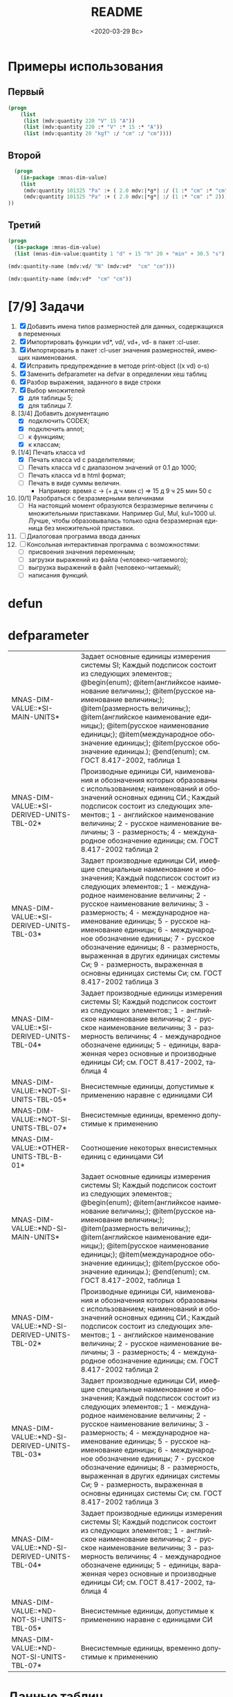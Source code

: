#+OPTIONS: ':nil *:t -:t ::t <:t H:3 \n:nil ^:t arch:headline
#+OPTIONS: author:t broken-links:nil c:nil creator:nil
#+OPTIONS: d:(not "LOGBOOK") date:t e:t email:nil f:t inline:t num:t
#+OPTIONS: p:nil pri:nil prop:nil stat:t tags:t tasks:t tex:t
#+OPTIONS: timestamp:t title:t toc:t todo:t |:t
#+TITLE: README
#+DATE: <2020-03-29 Вс>
#+AUTHOR:
#+EMAIL: namatv@mnasoft-00
#+LANGUAGE: ru
#+SELECT_TAGS: export
#+EXCLUDE_TAGS: noexport
#+CREATOR: Emacs 26.3 (Org mode 9.1.9)

* Примеры использования
** Первый
#+BEGIN_SRC lisp
(progn
    (list
     (list (mdv:quantity 220 "V" 15 "A"))
     (list (mdv:quantity 220 :* "V" :* 15 :* "A"))
     (list (mdv:quantity 20 "kgf" :/ "cm" :/ "cm"))))
#+END_SRC

** Второй
#+BEGIN_SRC lisp
  (progn
    (in-package :mnas-dim-value)
    (list
     (mdv:quantity 101325 "Pa" :+ ( 2.0 mdv:|*g*| :/ (1 :* "cm" :* "cm")))
     (mdv:quantity 101325 "Pa" :+ ( 2.0 mdv:|*g*| :/ (1 :* "cm" :^ 2))) 
))
#+END_SRC

** Третий
#+BEGIN_SRC lisp
(progn
  (in-package :mnas-dim-value)
  (list (mnas-dim-value:quantity 1 "d" + 15 "h" 20 + "min" + 30.5 "s")))
#+END_SRC

#+name: foo
#+BEGIN_SRC lisp
(mdv:quantity-name (mdv:vd/ "N" (mdv:vd*  "cm" "cm")))
#+END_SRC

#+name: foo1
#+BEGIN_SRC lisp
(mdv:quantity-name (mdv:vd*  "cm" "cm"))
#+END_SRC

* [7/9] Задачи
1) [X] Добавить имена типов размерностей для данных, содержащихся в переменных
2) [X] Импортировать функции vd*, vd/, vd+, vd- в пакет :cl-user.
3) [X] Импортировать в пакет :cl-user значения размерностей, имеющих наименования.
4) [X] Исправить предупреждение в методе print-object ((x vd) o-s)
5) [X] Заменить defparameter на defvar в определении хеш таблиц
6) [X] Разбор выражения, заданного в виде строки
7) [X] Выбор множителей
   - [X] для таблицы 5;
   - [X] для таблицы 7.
8) [3/4] Добавить документацию
   - [X] подключить CODEX; 
   - [X] подключить annot; 
   - [ ] к функциям;
   - [X] к классам;
9) [1/4] Печать класса vd
   - [X] Печать класса vd с разделителями;
   - [ ] Печать класса vd с диапазоном значений от 0.1 до 1000;
   - [ ] Печать класса vd в html формат;
   - [ ] Печать в виде суммы величин.
     - Например: время c -> (+ д ч мин с) => 15 д 9 ч 25 мин 50 с
10) [0/1] Разобраться с безразмерными величинами
    - [ ] На настоящий момент образуются безразмерные величины с множительными приставками. Например Gul, Mul, kul=1000 ul. Лучше, чтобы образовывалась только одна безразмерная единица без множительной приставки.
11) [ ] Диалоговая программа ввода данных
12) [ ] Консольная интерактивная программа с возможностями:
    - [ ] присвоения значения переменным;
    - [ ] загрузки выражений из файла (человеко-читаемого);
    - [ ] выгрузка выражений в файл (человеко-читаемый);
    - [ ] написания функций.
* defun
* defparameter

#+RESULTS:
| MNAS-DIM-VALUE::*SI-MAIN-UNITS*              | Задает основные единицы измерения системы SI; Каждый подсписок состоит из следующих элементов:; @begin(enum); @item(английксое наименование величины;); @item(русское наименование величины;); @item(размерность величины;); @item(английское наименование единицы;); @item(русское наименование единицы;); @item(международное обозначение единицы;); @item(русское обозначение единицы.); @end(enum); см. ГОСТ 8.417-2002, таблица 1                                                                                             |
| MNAS-DIM-VALUE::*SI-DERIVED-UNITS-TBL-02*    | Производные единицы СИ, наименования и обозначения которых образованы с использованием;  наименований и обозначений основных единиц СИ.; Каждый подсписок состоит из следующих элементов:; 1 - английское наименование величины; 2 - русское наименование величины; 3 - размерность; 4 - международное обозначение единицы; см. ГОСТ 8.417-2002 таблица 2                                                                                                                                                                          |
| MNAS-DIM-VALUE::*SI-DERIVED-UNITS-TBL-03*    | Задает производные единицы СИ, имефщие специальные наименование и обозначения; Каждый подсписок состоит из следующих элементов:; 1 - международное наименование величины; 2 - русское наименование величины; 3 - размерность; 4 - международное наименование единицы; 5 - русское наименование единицы; 6 - международное обозначение единицы; 7 - русское обозначение единицы; 8 - размерность, выраженная в других единицах системы Си; 9 - размерность, выраженная в основны единицах системы Си; см. ГОСТ 8.417-2002 таблица 3 |
| MNAS-DIM-VALUE::*SI-DERIVED-UNITS-TBL-04*    | Задает производные единицы измерения системы SI; Каждый подсписок состоит из следующих элементов:; 1 - английское наименование величины; 2 - русское наименование величины; 3 - размерность величины; 4 - международное обозначене единицы; 5 - единицы, вараженная через основные и производные единицы СИ; см. ГОСТ 8.417-2002, таблица 4                                                                                                                                                                                        |
| MNAS-DIM-VALUE::*NOT-SI-UNITS-TBL-05*        | Внесистемные единицы, допустимые к применению наравне с единицами СИ                                                                                                                                                                                                                                                                                                                                                                                                                                                               |
| MNAS-DIM-VALUE::*NOT-SI-UNITS-TBL-07*        | Внесистемные единицы, временно допустимые к применению                                                                                                                                                                                                                                                                                                                                                                                                                                                                             |
| MNAS-DIM-VALUE::*OTHER-UNITS-TBL-B-01*       | Соотношение некоторых внесистемных единиц с единицами СИ                                                                                                                                                                                                                                                                                                                                                                                                                                                                           |
| MNAS-DIM-VALUE::*ND-SI-MAIN-UNITS*           | Задает основные единицы измерения системы SI; Каждый подсписок состоит из следующих элементов:; @begin(enum); @item(английксое наименование величины;); @item(русское наименование величины;); @item(размерность величины;); @item(английское наименование единицы;); @item(русское наименование единицы;); @item(международное обозначение единицы;); @item(русское обозначение единицы.); @end(enum); см. ГОСТ 8.417-2002, таблица 1                                                                                             |
| MNAS-DIM-VALUE::*ND-SI-DERIVED-UNITS-TBL-02* | Производные единицы СИ, наименования и обозначения которых образованы с использованием;  наименований и обозначений основных единиц СИ.; Каждый подсписок состоит из следующих элементов:; 1 - английское наименование величины; 2 - русское наименование величины; 3 - размерность; 4 - международное обозначение единицы; см. ГОСТ 8.417-2002 таблица 2                                                                                                                                                                          |
| MNAS-DIM-VALUE::*ND-SI-DERIVED-UNITS-TBL-03* | Задает производные единицы СИ, имефщие специальные наименование и обозначения; Каждый подсписок состоит из следующих элементов:; 1 - международное наименование величины; 2 - русское наименование величины; 3 - размерность; 4 - международное наименование единицы; 5 - русское наименование единицы; 6 - международное обозначение единицы; 7 - русское обозначение единицы; 8 - размерность, выраженная в других единицах системы Си; 9 - размерность, выраженная в основны единицах системы Си; см. ГОСТ 8.417-2002 таблица 3 |
| MNAS-DIM-VALUE::*ND-SI-DERIVED-UNITS-TBL-04* | Задает производные единицы измерения системы SI; Каждый подсписок состоит из следующих элементов:; 1 - английское наименование величины; 2 - русское наименование величины; 3 - размерность величины; 4 - международное обозначене единицы; 5 - единицы, вараженная через основные и производные единицы СИ; см. ГОСТ 8.417-2002, таблица 4                                                                                                                                                                                        |
| MNAS-DIM-VALUE::*ND-NOT-SI-UNITS-TBL-05*     | Внесистемные единицы, допустимые к применению наравне с единицами СИ                                                                                                                                                                                                                                                                                                                                                                                                                                                               |
| MNAS-DIM-VALUE::*ND-NOT-SI-UNITS-TBL-07*     | Внесистемные единицы, временно допустимые к применению                                                                                                                                                                                                                                                                                                                                                                                                                                                                             |
* Данные таблиц
#+CAPTION: mnas-dim-value::*si-main-units*
#+RESULTS:
| dimensionless       | безразмерный                  | U | ul       | бр        | ul  | бр   |      1 | [ul]  |
| length              | длина                         | L | meter    | метр      | m   | м    |      1 | [m]   |
| mass                | масса                         | M | kilogram | килограмм | g   | г    | 1/1000 | [kg]  |
| time                | время                         | T | second   | секунда   | s   | с    |      1 | [s]   |
| electric current    | сила тока электрического      | I | ampere   | ампер     | A   | А    |      1 | [A]   |
| temperature         | температура термодинамическая | Θ | kelvin   | кельвин   | K   | К    |      1 | [K]   |
| amount of substance | количество вещества           | N | mole     | моль      | mol | моль |      1 | [mol] |
| luminous intensity  | сила света                    | J | candela  | кандела   | cd  | кд   |      1 | [cd]  |

#+CAPTION: mnas-dim-value::*si-derived-units-tbl-02*
#+RESULTS:
| area                    | площадь                          | NIL |   | квадратный метр              | m^2     | м^2      | 1 | [m^2]     |
| volume                  | объём                            | NIL |   | кубический метр              | m^3     | м^3      | 1 | [m^3]     |
| velocity                | скорость                         | NIL |   | метр в секунду               | m/s     | м/с      | 1 | [m/s]     |
| acceleration            | ускорение                        | NIL |   | метр на секунду в квадрате   | m/s^2   | м/с^2    | 1 | [m/s^2]   |
| wave number             | волновое число                   | NIL |   | метр в минус первой степени  | 1/m     | 1/м      | 1 | [1/m]     |
| (density mass density)  | плотность                        | NIL |   | килограмм на кубический метр | kg/m^3  | кг/м^3   | 1 | [kg/m^3]  |
| specific volume         | удельный объём                   | NIL |   | кубический метр на килограмм | m^3/kg  | м^3/кг   | 1 | [m^3/kg]  |
| current density         | плотность электрического тока    | NIL |   | ампер на квадратный метр     | A/m^2   | А/м^2    | 1 | [A/m^2]   |
| magnetic field strength | напряжённость магнитного поля    | NIL |   | ампер на метр                | A/m     | А/м      | 1 | [A/m]     |
| molar concentration     | молярная концентрация компонента | NIL |   | моль на кубический метр      | mol/m^3 | моль/м^3 | 1 | [mol/m^3] |
| luminance               | яркость                          | NIL |   | кандела на квадратный метр   | cd/m^2  | кд/м^2   | 1 | [cd/m^2]  |

#+CAPTION: mnas-dim-value::*si-derived-units-tbl-03*
#+RESULTS:
| plane angle                                                                                                          | плоский угол                                                                          | L/L     | radian         | радиан         | rad | рад | m^1*m^-1            | 1 | [rad] |
| solid angle                                                                                                          | телесный угол                                                                         | L^2/L^2 | steradian      | стерадиан      | sr  | ср  | m^2*m^-2=1          | 1 | [sr]  |
| frequency                                                                                                            | частота                                                                               | NIL     | hertz          | герц           | Hz  | Гц  | s^-1                | 1 | [Hz]  |
| force                                                                                                                | сила                                                                                  | NIL     | newton         | ньютон         | N   | Н   | m*kg*s^-2           | 1 | [N]   |
| pressure                                                                                                             | давление                                                                              | NIL     | pascal         | паскаль        | Pa  | Па  | m^-1*kg*s^-2        | 1 | [Pa]  |
| (energy work quantity of heat)                                                                                       | (энергия работа количество теплоты)                                                   | NIL     | joule          | джоуль         | J   | Дж  | kg*m^2/s^2          | 1 | [J]   |
| (power radiant flux)                                                                                                 | (мощность поток излучения)                                                            | NIL     | watt           | ватт           | W   | Вт  | kg*m^2/s^3          | 1 | [W]   |
| (electric charge quantity of electricity)                                                                            | (электрический заряд количество электричества)                                        | NIL     | coulomb        | кулон          | C   | Кл  | s*A                 | 1 | [C]   |
| (electric potential difference electromotive force)                                                                  | (электрическое напряжение электродвижущая сила)                                       | NIL     | volt           | вольт          | V   | В   | m^2*kg*s^-3*A^-1    | 1 | [V]   |
| capacitance                                                                                                          | электрическая ёмкость                                                                 | NIL     | farad          | фарад          | F   | Ф   | m^-2*kg^-1*s^4*A^2  | 1 | [F]   |
| electric resistance                                                                                                  | электрическое сопротивление                                                           | NIL     | ohm            | ом             | Ω   | Ом  | m^2*kg*s^-3*A^-2    | 1 | [Ω]   |
| electric conductance                                                                                                 | электрическая проводимость                                                            | NIL     | siemens        | сименс         | S   | См  | m^-2*kg^-1*s^3*A^2  | 1 | [S]   |
| magnetic flux                                                                                                        | магнитный поток                                                                       | NIL     | weber          | вебер          | Wb  | Вб  | m^2*kg*s^-2*A^-1    | 1 | [Wb]  |
| magnetic flux density                                                                                                | магнитная индукция                                                                    | NIL     | tesla          | тесла          | T   | Тл  | kg*s^-2*A^-1        | 1 | [T]   |
| inductance                                                                                                           | индуктивность                                                                         | NIL     | henry          | генри          | H   | Гн  | m^2*kg*s^-2*A^-2    | 1 | [H]   |
| Celsius temperature                                                                                                  | температура по Цельсию                                                                | NIL     | degree Celsius | градус Цельсия | °C  | °С  | K                   | 1 | [K]   |
| luminous flux                                                                                                        | световой поток                                                                        | NIL     | lumen          | люмен          | lm  | лм  | m^2*m^-2*cd=cd      | 1 | [lm]  |
| illuminance                                                                                                          | освещенность                                                                          | NIL     | lux            | люкс           | lx  | лк  | m^2*m^-4*cd=m^-2*cd | 1 | [lx]  |
| activity (referred to a radionuclide)                                                                                | активность (радионуклида)                                                             | NIL     | becquerel      | беккерель      | Bq  | Бк  | s^-1                | 1 | [Hz]  |
| (absorbed dose specific energy (imparted) kerma)                                                                     | (поглощенная доза излучения показатель поглощенной дозы керма)                        | NIL     | gray           | грей           | Gy  | Гр  | m^2*s^-2            | 1 | [Gy]  |
| (dose equivalent ambient dose equivalent directional dose equivalent personal dose equivalent organ equivalent dose) | (эквивалентная доза ионизирующего излучения эффективная доза ионизирующего излучения) | NIL     | sievert        | зиверт         | Sv  | Зв  | m^2*s^-2            | 1 | [Gy]  |
| catalytic activity                                                                                                   | активность катализатора                                                               | NIL     | katal          | катал          | kat | кат | s^-1*mol            | 1 | [kat] |

#+CAPTION: mnas-dim-value::*si-derived-units-tbl-04*
#+RESULTS:
| moment of force                           | момент силы                                      | NIL |   | ньютон-метр                     | N*m        | Н*м         | m^2*kg*s^-2             | 1 | [J]           |
| surface tension                           | поверхностное натяжение                          | NIL |   | ньютон-метр                     | N/m        | Н*м         | kg*s^-2                 | 1 | [N/m]         |
| dynamic viscosity                         | динамическая вязкость                            | NIL |   | паскаль-секунда                 | Pa*s       | Па*с        | m^-1*kg*s^-1            | 1 | [Pa*s]        |
| electric charge density                   | пространственная плотность электрического заряда | NIL |   | кулон на кубический метр        | C/m^3      | Кл/м^3      | m^-3*s*A                | 1 | [C/m^3]       |
| electric flux density                     | электрическое смещение                           | NIL |   | кулон на квадратный метр        | C/m^2      | Кл/м^2      | m^-2*s*A                | 1 | [C/m^2]       |
| electric field strength                   | напряженность электрического поля                | NIL |   | воль на метр                    | V/m        | В/м         | m*kg*s^-3*A^-1          | 1 | [V/m]         |
| permittivity                              | диэлектрическая проницаемость                    | NIL |   | фарад на метр                   | F/m        | Ф/м         | m^-3*kg-1*s^4*A^2       | 1 | [F/m]         |
| permeability                              | магнитная проницаемость                          | NIL |   | генри на метр                   | H/m        | Гн/м        | m*kg*s^-2*A^-2          | 1 | [H/m]         |
| specific energy                           | удельная энергия                                 | NIL |   | джоуль на килограмм             | J/kg       | Дж/кг       | m^2*s^-2                | 1 | [Gy]          |
| (heat capacity entropy)                   | (теплоемкость системы энтропия системы)          | NIL |   | джоуль на кельвин               | J/K        | Дж/К        | kg*m^2/(s^2*K)          | 1 | [J/K]         |
| (specific heat capacity specific entropy) | (удельная теплоёмкость удельная энтропия)        | NIL |   | джоуль на килограмм-кельвин     | J/(kg*K)   | Дж/(кг*К)   | m^2/(s^2*K)             | 1 | [J/ (kg*K)]   |
| (heat flux density irradiance)            | поверхностная плотность потока энергии           | NIL |   | ватт на квадратный метр         | W/m^2      | Вт/м^2      | kg*s^-3                 | 1 | [W/m^2]       |
| thermal conductivity                      | теплопроводность                                 | NIL |   | ватт на метр-кельвин            | W/(m*K)    | Вт/(м*К)    | m*kg*s^-3*K^-1          | 1 | [W/ (m*K)]    |
| molar energy                              | молярная внутренняя энергия                      | NIL |   | джоуль на моль                  | J/mol      | Дж/моль     | m^2*kg*s^-2*mol^-1      | 1 | [J/mol]       |
| (molar entropy molar heat capacity)       | (молярная энтропия молярная теплоёмкость)        | NIL |   | джоуль на моль-кельвин          | J/(mol*K)  | Дж/(моль*К) | m^2*kg*s^-2*K^-1*mol^-1 | 1 | [J/ (mol*K)]  |
| exposure (x and γ rays)                   | экспозиционная доза фотонного излучения          | NIL |   | кулон на килограмм              | C/kg       | Кл/кг       | kg^-1*s*A               | 1 | [C/kg]        |
| absorbed dose rate                        | мощность поглощённой дозы                        | NIL |   | грей в секунду                  | Gy/s       | Гр/с        | m^2*s^-3                | 1 | [Gy/s]        |
| angular velocity                          | угловая скорость                                 | NIL |   | радиан в секунду                | rad/s      | рад/с       | s^-1                    | 1 | [rad/s]       |
| angular acceleration                      | угловое ускорение                                | NIL |   | радиан на секунду в квадрате    | rad/s^2    | рад/с^2     | s^-2                    | 1 | [rad/s^2]     |
| radiant intensity                         | сила излучения                                   | NIL |   | ватт на стерадиан               | W/sr       | Вт/ср       | m^4*m^-2*kg*s^-3        | 1 | [W/sr]        |
| radiance                                  | энергетическая яркость                           | NIL |   | ватт на стерадан-кадратный метр | W/(sr*m^2) | Вт/(ср*м^2) | m^2*m^-2*kg*s^-3        | 1 | [W/ (sr*m^2)] |

#+CAPTION: mnas-dim-value::*not-si-units-tbl-05*
#+RESULTS:
| mass            | масса               | NIL | ton               | тонна                   | t    | т      |                   1000 | [kg]  | ((0 24))        |
| mass            | масса               | NIL |                   | атомная единица массы   | u    | а.е.м. |         1.66054021d-27 | [kg]  | ((-24 24))      |
| time            | время               | NIL | minute            | минута                  | min  | мин    |                     60 | [s]   | NIL             |
| time            | время               | NIL | hour              | час                     | h    | ч      |                   3600 | [s]   | NIL             |
| time            | время               | NIL | day               | сутки                   | d    | сут    |                  86400 | [s]   | NIL             |
| plane angle     | плоский угол        | NIL | degree            | градус                  | °    | °      | 0.017453292519943295d0 | [rad] | NIL             |
| plane angle     | плоский угол        | NIL | minute            | минута                  | '    | '      |   2.908882086657216d-4 | [rad] | NIL             |
| plane angle     | плоский угол        | NIL | second            | секунда                 | "    | "      |    4.84813681109536d-6 | [rad] | NIL             |
| plane angle     | плоский угол        | NIL | gon               | град                    | gon  | град   | 0.015707963267948967d0 | [rad] | NIL             |
| volume          | объём               | NIL | liter             | литр                    | l    | л      |                 1/1000 | [m^3] | ((-3 -3) (0 3)) |
| length          | длина               | NIL | astronomical unit | астрономическая единица | ua   | а.е.   |      1.495978706916d11 | [m]   | NIL             |
| length          | длина               | NIL | light year        | световой год            | ly   | св.год |     9.4607304725808d15 | [m]   | NIL             |
| length          | длина               | NIL | parsec            | парсек                  | pc   | пк     |           3.0856776d16 | [m]   | NIL             |
| optical force   | оптическая сила     | NIL |                   | диоптрия                | дптр | дптр   |                      1 | [1/m] | NIL             |
| area            | площадь             | NIL | hectare           | гектар                  | ha   | га     |                  10000 | [m^2] | NIL             |
| area            | площадь             | NIL | are               | aр                      | a    | а      |                    100 | [m^2] | NIL             |
| energy          | энергия             | NIL | electron-volt     | электрон-вольт          | eV   | эВ     |         1.60217733d-19 | [J]   | NIL             |
| energy          | энергия             | NIL | kilowatt-hour     | киловатт-час            | kW*h | кВт*ч  |                3600000 | [J]   | NIL             |
| full power      | полная мощность     | NIL | volt-ampere       | вольт-ампер             | V*A  | В*А    |                      1 | [W]   | NIL             |
| reactive power  | рекативная мощность | NIL | var               | вар                     | var  | вар    |                      1 | [W]   | NIL             |
| electric charge | электрический заряд | NIL | ampere hour       | ампер-час               | A*h  | А*ч    |                   3600 | [C]   | NIL             |

#+CAPTION: mnas-dim-value::*not-si-units-tbl-07*
#+RESULTS:
| length           | длина              | NIL | nautical mile | морская миля     | nmi   | миля   |                  1852 | [m]     | NIL |
| mass             | масса              | NIL |               | карат            | кар   | кар    |                1/5000 | [kg]    | NIL |
| linear density   | линейная плотность | NIL |               | текс             | tex   | текс   |             1/1000000 | [kg/m]  | NIL |
| velocity         | скорость           | NIL | knot          | узел             | kn    | уз     |               463/900 | [m*s]   | NIL |
| acceleration     | ускорение          | NIL |               | гал              | Gal   | Гал    |                 1/100 | [m/s^2] | NIL |
| rotational speed | частота вращения   | NIL |               | оборот в секунду | r/s   | об/с   |   6.283185307179586d0 | [rad/s] | NIL |
| rotational speed | частота вращения   | NIL |               | оборот в минуту  | r/min | об/мин | 0.10471975511965977d0 | [rad/s] | NIL |
| pressure         | давление           | NIL |               | бар              | bar   | бар    |                100000 | [Pa]    | NIL |

#+CAPTION: mnas-dim-value::*other-units-tbl-b-01*
#+RESULTS:
| length                         | длина                                           | NIL | angstrom      | ангстрем                               | Å        | Å          |               1.0d-10 | [m]     | NIL        |
| area                           | площадь                                         | NIL | barn          | барн                                   | b        | б          |               1.0d-28 | [m^2]   | NIL        |
| mass                           | масса                                           | NIL |               | центнер                                | q        | ц          |                   100 | [kg]    | NIL        |
| solid angle                    | телесный угол                                   | NIL | square degree | квадратный градус                      | □˚       | □˚         | 3.0461741978670857d-4 | [sr]    | NIL        |
| force                          | сила                                            | NIL |               | дина                                   | dyn      | дин        |              1/100000 | [N]     | NIL        |
| force                          | сила                                            | NIL |               | килограмм-сила                         | kgf      | кгс        |              9.8065d0 | [N]     | NIL        |
| force                          | сила                                            | NIL |               | килопонд                               | kp       | kp         |              9.8065d0 | [N]     | NIL        |
| force                          | сила                                            | NIL |               | грамм-сила                             | gf       | гс         |           0.0098065d0 | [N]     | ((-24 3))  |
| force                          | сила                                            | NIL |               | понд                                   | p        | p          |              9.8065d0 | [N]     | ((-24 24)) |
| force                          | сила                                            | NIL |               | тонна-сила                             | tf       | тс         |              9806.5d0 | [N]     | ((0 24))   |
| pressure                       | давление                                        | NIL |               | килограмм-сила на квадратный сантиметр | kgf/cm^2 | кгс/см^2   |             98065.0d0 | [Pa]    | NIL        |
| pressure                       | давление                                        | NIL |               | килопонд на квадратный сантиметр       | kp/cm^2  | kp/cm^2    |             98065.0d0 | [Pa]    | NIL        |
| pressure                       | давление                                        | NIL |               | метр водяного столба                   | m_H2O    | м вод. ст. |               9806.65 | [Pa]    | ((-3 24))  |
| pressure                       | давление                                        | NIL |               | метр ртутного столба                   | m_Hg     | м_pт._ст.  |            133322.0d0 | [Pa]    | ((-3 24))  |
| pressure                       | давление                                        | NIL |               | торр                                   | Torr     | Торр       |             133.322d0 | [Pa]    | ((-24 24)) |
| stress                         | напряжение                                      | NIL |               | килограмм-сила на квадратный миллиметр | kgf/mm^2 | кгс/мм^2   |           9806500.0d0 | [Pa]    | NIL        |
| stress                         | напряжение                                      | NIL |               | килопонд на квадратный миллиметр       | kp/mm^2  | -          |           9806500.0d0 | [Pa]    | NIL        |
| (energy work quantity of heat) | (работа энергия)                                | NIL |               | эрг                                    | erg      | эрг        |            1/10000000 | [J]     | ((-24 24)) |
| power                          | мощность                                        | NIL | horsepower    | лошадиная сила                         | hp       | л.с.       |            735.4875d0 | [W]     | NIL        |
| kinematic viscosity            | динамическая вязкость                           | NIL |               | пуаз                                   | P        | П          |                  1/10 | [Pa*s]  | ((-24 24)) |
| kinematic viscosity            | кинематическая вязкость                         | NIL |               | стокс                                  | St       | Ст         |               1/10000 | [m^2/s] | ((24 24))  |
| quantity of heat               | (количество теплоты термодинамический потециал) | NIL |               | калория                                | cal      | кал        |                4.1868 | [J]     | ((-24 24)) |
| quantity of heat               | (количество теплоты термодинамический потециал) | NIL |               | калория термохимическая                | cal_{th} | кал_{тх}   |                 4.184 | [J]     | ((-24 24)) |
| heat of chemical reaction      | (теплота химической рекции)                     | NIL |               | калория  15-градусная                  | cal_{15} | кал_{15}   |                4.1855 | [J]     | ((-24 24)) |
| length                         | длина                                           | NIL |               | микрон                                 | μ        | мк         |             1/1000000 | [m]     | NIL        |
| angle of rotation              | угол поворота                                   | NIL |               | оборот                                 | r        | об         |   6.283185307179586d0 | [rad]   | NIL        |
| area                           | площадь                                         | NIL |               | ар                                     | a        | а          |                   100 | [m^2]   | ((0 2))    |

#+RESULTS:
| Q-N-EN | dimensionless       | Q-N-RU | безразмерный                  | U-N-EN | ul       | U-N-RU | бр        | U-S-EN | ul  | U-S-RU | бр   | D-SYMB | U | VALUE |      1 | [ul]  | COEFF | ((-24 24)) |
| Q-N-EN | length              | Q-N-RU | длина                         | U-N-EN | meter    | U-N-RU | метр      | U-S-EN | m   | U-S-RU | м    | D-SYMB | L | VALUE |      1 | [m]   | COEFF | ((-24 24)) |
| Q-N-EN | mass                | Q-N-RU | масса                         | U-N-EN | kilogram | U-N-RU | килограмм | U-S-EN | g   | U-S-RU | г    | D-SYMB | M | VALUE | 1/1000 | [kg]  | COEFF | ((-24 24)) |
| Q-N-EN | time                | Q-N-RU | время                         | U-N-EN | second   | U-N-RU | секунда   | U-S-EN | s   | U-S-RU | с    | D-SYMB | T | VALUE |      1 | [s]   | COEFF | ((-24 24)) |
| Q-N-EN | electric current    | Q-N-RU | сила тока электрического      | U-N-EN | ampere   | U-N-RU | ампер     | U-S-EN | A   | U-S-RU | А    | D-SYMB | I | VALUE |      1 | [A]   | COEFF | ((-24 24)) |
| Q-N-EN | temperature         | Q-N-RU | температура термодинамическая | U-N-EN | kelvin   | U-N-RU | кельвин   | U-S-EN | K   | U-S-RU | К    | D-SYMB | Θ | VALUE |      1 | [K]   | COEFF | ((-24 24)) |
| Q-N-EN | amount of substance | Q-N-RU | количество вещества           | U-N-EN | mole     | U-N-RU | моль      | U-S-EN | mol | U-S-RU | моль | D-SYMB | N | VALUE |      1 | [mol] | COEFF | ((-24 24)) |
| Q-N-EN | luminous intensity  | Q-N-RU | сила света                    | U-N-EN | candela  | U-N-RU | кандела   | U-S-EN | cd  | U-S-RU | кд   | D-SYMB | J | VALUE |      1 | [cd]  | COEFF | ((-24 24)) |


#+RESULTS:
| Q-N-EN | area                    | Q-N-RU | площадь                          | U-N-EN |   | U-N-RU | квадратный метр              | U-S-EN | m^2     | U-S-RU | м^2      | D-SYMB | NIL | VALUE | 1 | [m^2]     | COEFF | ((-24 24)) |
| Q-N-EN | volume                  | Q-N-RU | объём                            | U-N-EN |   | U-N-RU | кубический метр              | U-S-EN | m^3     | U-S-RU | м^3      | D-SYMB | NIL | VALUE | 1 | [m^3]     | COEFF | ((-24 24)) |
| Q-N-EN | velocity                | Q-N-RU | скорость                         | U-N-EN |   | U-N-RU | метр в секунду               | U-S-EN | m/s     | U-S-RU | м/с      | D-SYMB | NIL | VALUE | 1 | [m/s]     | COEFF | ((-24 24)) |
| Q-N-EN | acceleration            | Q-N-RU | ускорение                        | U-N-EN |   | U-N-RU | метр на секунду в квадрате   | U-S-EN | m/s^2   | U-S-RU | м/с^2    | D-SYMB | NIL | VALUE | 1 | [m/s^2]   | COEFF | ((-24 24)) |
| Q-N-EN | wave number             | Q-N-RU | волновое число                   | U-N-EN |   | U-N-RU | метр в минус первой степени  | U-S-EN | 1/m     | U-S-RU | 1/м      | D-SYMB | NIL | VALUE | 1 | [1/m]     | COEFF | ((-24 24)) |
| Q-N-EN | (density mass density)  | Q-N-RU | плотность                        | U-N-EN |   | U-N-RU | килограмм на кубический метр | U-S-EN | kg/m^3  | U-S-RU | кг/м^3   | D-SYMB | NIL | VALUE | 1 | [kg/m^3]  | COEFF | ((-24 24)) |
| Q-N-EN | specific volume         | Q-N-RU | удельный объём                   | U-N-EN |   | U-N-RU | кубический метр на килограмм | U-S-EN | m^3/kg  | U-S-RU | м^3/кг   | D-SYMB | NIL | VALUE | 1 | [m^3/kg]  | COEFF | ((-24 24)) |
| Q-N-EN | current density         | Q-N-RU | плотность электрического тока    | U-N-EN |   | U-N-RU | ампер на квадратный метр     | U-S-EN | A/m^2   | U-S-RU | А/м^2    | D-SYMB | NIL | VALUE | 1 | [A/m^2]   | COEFF | ((-24 24)) |
| Q-N-EN | magnetic field strength | Q-N-RU | напряжённость магнитного поля    | U-N-EN |   | U-N-RU | ампер на метр                | U-S-EN | A/m     | U-S-RU | А/м      | D-SYMB | NIL | VALUE | 1 | [A/m]     | COEFF | ((-24 24)) |
| Q-N-EN | molar concentration     | Q-N-RU | молярная концентрация компонента | U-N-EN |   | U-N-RU | моль на кубический метр      | U-S-EN | mol/m^3 | U-S-RU | моль/м^3 | D-SYMB | NIL | VALUE | 1 | [mol/m^3] | COEFF | ((-24 24)) |
| Q-N-EN | luminance               | Q-N-RU | яркость                          | U-N-EN |   | U-N-RU | кандела на квадратный метр   | U-S-EN | cd/m^2  | U-S-RU | кд/м^2   | D-SYMB | NIL | VALUE | 1 | [cd/m^2]  | COEFF | ((-24 24)) |

#+RESULTS:
| Q-N-EN | plane angle                                                                                                          | Q-N-RU | плоский угол                                                                          | U-N-EN | radian         | U-N-RU | радиан         | U-S-EN | rad | U-S-RU | рад | D-SYMB | L/L     | VALUE | 1 | [rad] | COEFF | ((-24 24)) |
| Q-N-EN | solid angle                                                                                                          | Q-N-RU | телесный угол                                                                         | U-N-EN | steradian      | U-N-RU | стерадиан      | U-S-EN | sr  | U-S-RU | ср  | D-SYMB | L^2/L^2 | VALUE | 1 | [sr]  | COEFF | ((-24 24)) |
| Q-N-EN | frequency                                                                                                            | Q-N-RU | частота                                                                               | U-N-EN | hertz          | U-N-RU | герц           | U-S-EN | Hz  | U-S-RU | Гц  | D-SYMB | NIL     | VALUE | 1 | [Hz]  | COEFF | ((-24 24)) |
| Q-N-EN | force                                                                                                                | Q-N-RU | сила                                                                                  | U-N-EN | newton         | U-N-RU | ньютон         | U-S-EN | N   | U-S-RU | Н   | D-SYMB | NIL     | VALUE | 1 | [N]   | COEFF | ((-24 24)) |
| Q-N-EN | pressure                                                                                                             | Q-N-RU | давление                                                                              | U-N-EN | pascal         | U-N-RU | паскаль        | U-S-EN | Pa  | U-S-RU | Па  | D-SYMB | NIL     | VALUE | 1 | [Pa]  | COEFF | ((-24 24)) |
| Q-N-EN | (energy work quantity of heat)                                                                                       | Q-N-RU | (энергия работа количество теплоты)                                                   | U-N-EN | joule          | U-N-RU | джоуль         | U-S-EN | J   | U-S-RU | Дж  | D-SYMB | NIL     | VALUE | 1 | [J]   | COEFF | ((-24 24)) |
| Q-N-EN | (power radiant flux)                                                                                                 | Q-N-RU | (мощность поток излучения)                                                            | U-N-EN | watt           | U-N-RU | ватт           | U-S-EN | W   | U-S-RU | Вт  | D-SYMB | NIL     | VALUE | 1 | [W]   | COEFF | ((-24 24)) |
| Q-N-EN | (electric charge quantity of electricity)                                                                            | Q-N-RU | (электрический заряд количество электричества)                                        | U-N-EN | coulomb        | U-N-RU | кулон          | U-S-EN | C   | U-S-RU | Кл  | D-SYMB | NIL     | VALUE | 1 | [C]   | COEFF | ((-24 24)) |
| Q-N-EN | (electric potential difference electromotive force)                                                                  | Q-N-RU | (электрическое напряжение электродвижущая сила)                                       | U-N-EN | volt           | U-N-RU | вольт          | U-S-EN | V   | U-S-RU | В   | D-SYMB | NIL     | VALUE | 1 | [V]   | COEFF | ((-24 24)) |
| Q-N-EN | capacitance                                                                                                          | Q-N-RU | электрическая ёмкость                                                                 | U-N-EN | farad          | U-N-RU | фарад          | U-S-EN | F   | U-S-RU | Ф   | D-SYMB | NIL     | VALUE | 1 | [F]   | COEFF | ((-24 24)) |
| Q-N-EN | electric resistance                                                                                                  | Q-N-RU | электрическое сопротивление                                                           | U-N-EN | ohm            | U-N-RU | ом             | U-S-EN | Ω   | U-S-RU | Ом  | D-SYMB | NIL     | VALUE | 1 | [Ω]   | COEFF | ((-24 24)) |
| Q-N-EN | electric conductance                                                                                                 | Q-N-RU | электрическая проводимость                                                            | U-N-EN | siemens        | U-N-RU | сименс         | U-S-EN | S   | U-S-RU | См  | D-SYMB | NIL     | VALUE | 1 | [S]   | COEFF | ((-24 24)) |
| Q-N-EN | magnetic flux                                                                                                        | Q-N-RU | магнитный поток                                                                       | U-N-EN | weber          | U-N-RU | вебер          | U-S-EN | Wb  | U-S-RU | Вб  | D-SYMB | NIL     | VALUE | 1 | [Wb]  | COEFF | ((-24 24)) |
| Q-N-EN | magnetic flux density                                                                                                | Q-N-RU | магнитная индукция                                                                    | U-N-EN | tesla          | U-N-RU | тесла          | U-S-EN | T   | U-S-RU | Тл  | D-SYMB | NIL     | VALUE | 1 | [T]   | COEFF | ((-24 24)) |
| Q-N-EN | inductance                                                                                                           | Q-N-RU | индуктивность                                                                         | U-N-EN | henry          | U-N-RU | генри          | U-S-EN | H   | U-S-RU | Гн  | D-SYMB | NIL     | VALUE | 1 | [H]   | COEFF | ((-24 24)) |
| Q-N-EN | Celsius temperature                                                                                                  | Q-N-RU | температура по Цельсию                                                                | U-N-EN | degree Celsius | U-N-RU | градус Цельсия | U-S-EN | °C  | U-S-RU | °С  | D-SYMB | NIL     | VALUE | 1 | [K]   | COEFF | ((-24 24)) |
| Q-N-EN | luminous flux                                                                                                        | Q-N-RU | световой поток                                                                        | U-N-EN | lumen          | U-N-RU | люмен          | U-S-EN | lm  | U-S-RU | лм  | D-SYMB | NIL     | VALUE | 1 | [lm]  | COEFF | ((-24 24)) |
| Q-N-EN | illuminance                                                                                                          | Q-N-RU | освещенность                                                                          | U-N-EN | lux            | U-N-RU | люкс           | U-S-EN | lx  | U-S-RU | лк  | D-SYMB | NIL     | VALUE | 1 | [lx]  | COEFF | ((-24 24)) |
| Q-N-EN | activity (referred to a radionuclide)                                                                                | Q-N-RU | активность (радионуклида)                                                             | U-N-EN | becquerel      | U-N-RU | беккерель      | U-S-EN | Bq  | U-S-RU | Бк  | D-SYMB | NIL     | VALUE | 1 | [Hz]  | COEFF | ((-24 24)) |
| Q-N-EN | (absorbed dose specific energy (imparted) kerma)                                                                     | Q-N-RU | (поглощенная доза излучения показатель поглощенной дозы керма)                        | U-N-EN | gray           | U-N-RU | грей           | U-S-EN | Gy  | U-S-RU | Гр  | D-SYMB | NIL     | VALUE | 1 | [Gy]  | COEFF | ((-24 24)) |
| Q-N-EN | (dose equivalent ambient dose equivalent directional dose equivalent personal dose equivalent organ equivalent dose) | Q-N-RU | (эквивалентная доза ионизирующего излучения эффективная доза ионизирующего излучения) | U-N-EN | sievert        | U-N-RU | зиверт         | U-S-EN | Sv  | U-S-RU | Зв  | D-SYMB | NIL     | VALUE | 1 | [Gy]  | COEFF | ((-24 24)) |
| Q-N-EN | catalytic activity                                                                                                   | Q-N-RU | активность катализатора                                                               | U-N-EN | katal          | U-N-RU | катал          | U-S-EN | kat | U-S-RU | кат | D-SYMB | NIL     | VALUE | 1 | [kat] | COEFF | ((-24 24)) |

#+RESULTS:
| Q-N-EN | moment of force                           | Q-N-RU | момент силы                                      | U-N-EN |   | U-N-RU | ньютон-метр                     | U-S-EN | N*m        | U-S-RU | Н*м         | D-SYMB | NIL | VALUE | 1 | [J]           | COEFF | ((-24 24)) |
| Q-N-EN | surface tension                           | Q-N-RU | поверхностное натяжение                          | U-N-EN |   | U-N-RU | ньютон-метр                     | U-S-EN | N/m        | U-S-RU | Н*м         | D-SYMB | NIL | VALUE | 1 | [N/m]         | COEFF | ((-24 24)) |
| Q-N-EN | dynamic viscosity                         | Q-N-RU | динамическая вязкость                            | U-N-EN |   | U-N-RU | паскаль-секунда                 | U-S-EN | Pa*s       | U-S-RU | Па*с        | D-SYMB | NIL | VALUE | 1 | [Pa*s]        | COEFF | ((-24 24)) |
| Q-N-EN | electric charge density                   | Q-N-RU | пространственная плотность электрического заряда | U-N-EN |   | U-N-RU | кулон на кубический метр        | U-S-EN | C/m^3      | U-S-RU | Кл/м^3      | D-SYMB | NIL | VALUE | 1 | [C/m^3]       | COEFF | ((-24 24)) |
| Q-N-EN | electric flux density                     | Q-N-RU | электрическое смещение                           | U-N-EN |   | U-N-RU | кулон на квадратный метр        | U-S-EN | C/m^2      | U-S-RU | Кл/м^2      | D-SYMB | NIL | VALUE | 1 | [C/m^2]       | COEFF | ((-24 24)) |
| Q-N-EN | electric field strength                   | Q-N-RU | напряженность электрического поля                | U-N-EN |   | U-N-RU | воль на метр                    | U-S-EN | V/m        | U-S-RU | В/м         | D-SYMB | NIL | VALUE | 1 | [V/m]         | COEFF | ((-24 24)) |
| Q-N-EN | permittivity                              | Q-N-RU | диэлектрическая проницаемость                    | U-N-EN |   | U-N-RU | фарад на метр                   | U-S-EN | F/m        | U-S-RU | Ф/м         | D-SYMB | NIL | VALUE | 1 | [F/m]         | COEFF | ((-24 24)) |
| Q-N-EN | permeability                              | Q-N-RU | магнитная проницаемость                          | U-N-EN |   | U-N-RU | генри на метр                   | U-S-EN | H/m        | U-S-RU | Гн/м        | D-SYMB | NIL | VALUE | 1 | [H/m]         | COEFF | ((-24 24)) |
| Q-N-EN | specific energy                           | Q-N-RU | удельная энергия                                 | U-N-EN |   | U-N-RU | джоуль на килограмм             | U-S-EN | J/kg       | U-S-RU | Дж/кг       | D-SYMB | NIL | VALUE | 1 | [Gy]          | COEFF | ((-24 24)) |
| Q-N-EN | (heat capacity entropy)                   | Q-N-RU | (теплоемкость системы энтропия системы)          | U-N-EN |   | U-N-RU | джоуль на кельвин               | U-S-EN | J/K        | U-S-RU | Дж/К        | D-SYMB | NIL | VALUE | 1 | [J/K]         | COEFF | ((-24 24)) |
| Q-N-EN | (specific heat capacity specific entropy) | Q-N-RU | (удельная теплоёмкость удельная энтропия)        | U-N-EN |   | U-N-RU | джоуль на килограмм-кельвин     | U-S-EN | J/(kg*K)   | U-S-RU | Дж/(кг*К)   | D-SYMB | NIL | VALUE | 1 | [J/ (kg*K)]   | COEFF | ((-24 24)) |
| Q-N-EN | (heat flux density irradiance)            | Q-N-RU | поверхностная плотность потока энергии           | U-N-EN |   | U-N-RU | ватт на квадратный метр         | U-S-EN | W/m^2      | U-S-RU | Вт/м^2      | D-SYMB | NIL | VALUE | 1 | [W/m^2]       | COEFF | ((-24 24)) |
| Q-N-EN | thermal conductivity                      | Q-N-RU | теплопроводность                                 | U-N-EN |   | U-N-RU | ватт на метр-кельвин            | U-S-EN | W/(m*K)    | U-S-RU | Вт/(м*К)    | D-SYMB | NIL | VALUE | 1 | [W/ (m*K)]    | COEFF | ((-24 24)) |
| Q-N-EN | molar energy                              | Q-N-RU | молярная внутренняя энергия                      | U-N-EN |   | U-N-RU | джоуль на моль                  | U-S-EN | J/mol      | U-S-RU | Дж/моль     | D-SYMB | NIL | VALUE | 1 | [J/mol]       | COEFF | ((-24 24)) |
| Q-N-EN | (molar entropy molar heat capacity)       | Q-N-RU | (молярная энтропия молярная теплоёмкость)        | U-N-EN |   | U-N-RU | джоуль на моль-кельвин          | U-S-EN | J/(mol*K)  | U-S-RU | Дж/(моль*К) | D-SYMB | NIL | VALUE | 1 | [J/ (mol*K)]  | COEFF | ((-24 24)) |
| Q-N-EN | exposure (x and γ rays)                   | Q-N-RU | экспозиционная доза фотонного излучения          | U-N-EN |   | U-N-RU | кулон на килограмм              | U-S-EN | C/kg       | U-S-RU | Кл/кг       | D-SYMB | NIL | VALUE | 1 | [C/kg]        | COEFF | ((-24 24)) |
| Q-N-EN | absorbed dose rate                        | Q-N-RU | мощность поглощённой дозы                        | U-N-EN |   | U-N-RU | грей в секунду                  | U-S-EN | Gy/s       | U-S-RU | Гр/с        | D-SYMB | NIL | VALUE | 1 | [Gy/s]        | COEFF | ((-24 24)) |
| Q-N-EN | angular velocity                          | Q-N-RU | угловая скорость                                 | U-N-EN |   | U-N-RU | радиан в секунду                | U-S-EN | rad/s      | U-S-RU | рад/с       | D-SYMB | NIL | VALUE | 1 | [rad/s]       | COEFF | ((-24 24)) |
| Q-N-EN | angular acceleration                      | Q-N-RU | угловое ускорение                                | U-N-EN |   | U-N-RU | радиан на секунду в квадрате    | U-S-EN | rad/s^2    | U-S-RU | рад/с^2     | D-SYMB | NIL | VALUE | 1 | [rad/s^2]     | COEFF | ((-24 24)) |
| Q-N-EN | radiant intensity                         | Q-N-RU | сила излучения                                   | U-N-EN |   | U-N-RU | ватт на стерадиан               | U-S-EN | W/sr       | U-S-RU | Вт/ср       | D-SYMB | NIL | VALUE | 1 | [W/sr]        | COEFF | ((-24 24)) |
| Q-N-EN | radiance                                  | Q-N-RU | энергетическая яркость                           | U-N-EN |   | U-N-RU | ватт на стерадан-кадратный метр | U-S-EN | W/(sr*m^2) | U-S-RU | Вт/(ср*м^2) | D-SYMB | NIL | VALUE | 1 | [W/ (sr*m^2)] | COEFF | ((-24 24)) |

#+RESULTS:
| Q-N-EN | mass            | Q-N-RU | масса               | U-N-EN | ton               | U-N-RU | тонна                   | U-S-EN | t    | U-S-RU | т      | D-SYMB | NIL | VALUE |                   1000 | [kg]  | COEFF | ((0 24))        |
| Q-N-EN | mass            | Q-N-RU | масса               | U-N-EN |                   | U-N-RU | атомная единица массы   | U-S-EN | u    | U-S-RU | а.е.м. | D-SYMB | NIL | VALUE |         1.66054021d-27 | [kg]  | COEFF | ((-24 24))      |
| Q-N-EN | time            | Q-N-RU | время               | U-N-EN | minute            | U-N-RU | минута                  | U-S-EN | min  | U-S-RU | мин    | D-SYMB | NIL | VALUE |                     60 | [s]   | COEFF | NIL             |
| Q-N-EN | time            | Q-N-RU | время               | U-N-EN | hour              | U-N-RU | час                     | U-S-EN | h    | U-S-RU | ч      | D-SYMB | NIL | VALUE |                   3600 | [s]   | COEFF | NIL             |
| Q-N-EN | time            | Q-N-RU | время               | U-N-EN | day               | U-N-RU | сутки                   | U-S-EN | d    | U-S-RU | сут    | D-SYMB | NIL | VALUE |                  86400 | [s]   | COEFF | NIL             |
| Q-N-EN | plane angle     | Q-N-RU | плоский угол        | U-N-EN | degree            | U-N-RU | градус                  | U-S-EN | °    | U-S-RU | °      | D-SYMB | NIL | VALUE | 0.017453292519943295d0 | [rad] | COEFF | NIL             |
| Q-N-EN | plane angle     | Q-N-RU | плоский угол        | U-N-EN | minute            | U-N-RU | минута                  | U-S-EN | '    | U-S-RU | '      | D-SYMB | NIL | VALUE |   2.908882086657216d-4 | [rad] | COEFF | NIL             |
| Q-N-EN | plane angle     | Q-N-RU | плоский угол        | U-N-EN | second            | U-N-RU | секунда                 | U-S-EN | "    | U-S-RU | "      | D-SYMB | NIL | VALUE |    4.84813681109536d-6 | [rad] | COEFF | NIL             |
| Q-N-EN | plane angle     | Q-N-RU | плоский угол        | U-N-EN | gon               | U-N-RU | град                    | U-S-EN | gon  | U-S-RU | град   | D-SYMB | NIL | VALUE | 0.015707963267948967d0 | [rad] | COEFF | NIL             |
| Q-N-EN | volume          | Q-N-RU | объём               | U-N-EN | liter             | U-N-RU | литр                    | U-S-EN | l    | U-S-RU | л      | D-SYMB | NIL | VALUE |                 1/1000 | [m^3] | COEFF | ((-3 -3) (0 3)) |
| Q-N-EN | length          | Q-N-RU | длина               | U-N-EN | astronomical unit | U-N-RU | астрономическая единица | U-S-EN | ua   | U-S-RU | а.е.   | D-SYMB | NIL | VALUE |      1.495978706916d11 | [m]   | COEFF | NIL             |
| Q-N-EN | length          | Q-N-RU | длина               | U-N-EN | light year        | U-N-RU | световой год            | U-S-EN | ly   | U-S-RU | св.год | D-SYMB | NIL | VALUE |     9.4607304725808d15 | [m]   | COEFF | NIL             |
| Q-N-EN | length          | Q-N-RU | длина               | U-N-EN | parsec            | U-N-RU | парсек                  | U-S-EN | pc   | U-S-RU | пк     | D-SYMB | NIL | VALUE |           3.0856776d16 | [m]   | COEFF | NIL             |
| Q-N-EN | optical force   | Q-N-RU | оптическая сила     | U-N-EN |                   | U-N-RU | диоптрия                | U-S-EN | дптр | U-S-RU | дптр   | D-SYMB | NIL | VALUE |                      1 | [1/m] | COEFF | NIL             |
| Q-N-EN | area            | Q-N-RU | площадь             | U-N-EN | hectare           | U-N-RU | гектар                  | U-S-EN | ha   | U-S-RU | га     | D-SYMB | NIL | VALUE |                  10000 | [m^2] | COEFF | NIL             |
| Q-N-EN | area            | Q-N-RU | площадь             | U-N-EN | are               | U-N-RU | aр                      | U-S-EN | a    | U-S-RU | а      | D-SYMB | NIL | VALUE |                    100 | [m^2] | COEFF | NIL             |
| Q-N-EN | energy          | Q-N-RU | энергия             | U-N-EN | electron-volt     | U-N-RU | электрон-вольт          | U-S-EN | eV   | U-S-RU | эВ     | D-SYMB | NIL | VALUE |         1.60217733d-19 | [J]   | COEFF | NIL             |
| Q-N-EN | energy          | Q-N-RU | энергия             | U-N-EN | kilowatt-hour     | U-N-RU | киловатт-час            | U-S-EN | kW*h | U-S-RU | кВт*ч  | D-SYMB | NIL | VALUE |                3600000 | [J]   | COEFF | NIL             |
| Q-N-EN | full power      | Q-N-RU | полная мощность     | U-N-EN | volt-ampere       | U-N-RU | вольт-ампер             | U-S-EN | V*A  | U-S-RU | В*А    | D-SYMB | NIL | VALUE |                      1 | [W]   | COEFF | NIL             |
| Q-N-EN | reactive power  | Q-N-RU | рекативная мощность | U-N-EN | var               | U-N-RU | вар                     | U-S-EN | var  | U-S-RU | вар    | D-SYMB | NIL | VALUE |                      1 | [W]   | COEFF | NIL             |
| Q-N-EN | electric charge | Q-N-RU | электрический заряд | U-N-EN | ampere hour       | U-N-RU | ампер-час               | U-S-EN | A*h  | U-S-RU | А*ч    | D-SYMB | NIL | VALUE |                   3600 | [C]   | COEFF | NIL             |

#+RESULTS:
| Q-N-EN | length           | Q-N-RU | длина              | U-N-EN | nautical mile | U-N-RU | морская миля     | U-S-EN | nmi   | U-S-RU | миля   | D-SYMB | NIL | VALUE |                  1852 | [m]     | COEFF | NIL |
| Q-N-EN | mass             | Q-N-RU | масса              | U-N-EN |               | U-N-RU | карат            | U-S-EN | кар   | U-S-RU | кар    | D-SYMB | NIL | VALUE |                1/5000 | [kg]    | COEFF | NIL |
| Q-N-EN | linear density   | Q-N-RU | линейная плотность | U-N-EN |               | U-N-RU | текс             | U-S-EN | tex   | U-S-RU | текс   | D-SYMB | NIL | VALUE |             1/1000000 | [kg/m]  | COEFF | NIL |
| Q-N-EN | velocity         | Q-N-RU | скорость           | U-N-EN | knot          | U-N-RU | узел             | U-S-EN | kn    | U-S-RU | уз     | D-SYMB | NIL | VALUE |               463/900 | [m*s]   | COEFF | NIL |
| Q-N-EN | acceleration     | Q-N-RU | ускорение          | U-N-EN |               | U-N-RU | гал              | U-S-EN | Gal   | U-S-RU | Гал    | D-SYMB | NIL | VALUE |                 1/100 | [m/s^2] | COEFF | NIL |
| Q-N-EN | rotational speed | Q-N-RU | частота вращения   | U-N-EN |               | U-N-RU | оборот в секунду | U-S-EN | r/s   | U-S-RU | об/с   | D-SYMB | NIL | VALUE |   6.283185307179586d0 | [rad/s] | COEFF | NIL |
| Q-N-EN | rotational speed | Q-N-RU | частота вращения   | U-N-EN |               | U-N-RU | оборот в минуту  | U-S-EN | r/min | U-S-RU | об/мин | D-SYMB | NIL | VALUE | 0.10471975511965977d0 | [rad/s] | COEFF | NIL |
| Q-N-EN | pressure         | Q-N-RU | давление           | U-N-EN |               | U-N-RU | бар              | U-S-EN | bar   | U-S-RU | бар    | D-SYMB | NIL | VALUE |                100000 | [Pa]    | COEFF | NIL |

#+RESULTS:
: #<PACKAGE "MNAS-DIM-VALUE">

#+RESULTS:
: #<PACKAGE "MNAS-DIM-VALUE">

#+BEGIN_SRC lisp :exports results



  mnas-dim-value::*C-0*
  mnas-dim-value::*DIMENSION->NAME*
  mnas-dim-value::*DIMENSION->NAME-RU*
  mnas-dim-value::*DIMENSION->STRING*
  mnas-dim-value::*DIMENSION->STRING-RU*
  mnas-dim-value::*F*
  mnas-dim-value::*MULT-NM-VL*
  mnas-dim-value::*NAME->DIMENSION*
  mnas-dim-value::*NAME->DIMENSION-RU*
  mnas-dim-value::*ND-NOT-SI-UNITS-TBL-05*
  mnas-dim-value::*ND-NOT-SI-UNITS-TBL-07*
  mnas-dim-value::*ND-SI-DERIVED-UNITS-TBL-02*
  mnas-dim-value::*ND-SI-DERIVED-UNITS-TBL-03*
  mnas-dim-value::*ND-SI-DERIVED-UNITS-TBL-04*
  mnas-dim-value::*ND-SI-MAIN-UNITS*
  mnas-dim-value::*NM-VL*
  mnas-dim-value::*NM-VL-EN->RU*
  mnas-dim-value::*NM-VL-RU->EN*
  mnas-dim-value::*NOT-SI-UNITS-TBL-05*
  mnas-dim-value::*NOT-SI-UNITS-TBL-07*
  mnas-dim-value::*R-0*
  mnas-dim-value::*SI-DERIVED-UNITS-TBL-02*
  mnas-dim-value::*SI-DERIVED-UNITS-TBL-03*
  mnas-dim-value::*SI-DERIVED-UNITS-TBL-04*
  mnas-dim-value::*SI-MAIN-UNITS*
  mnas-dim-value::*STRING->DIMENSION*
  mnas-dim-value::*STRING->DIMENSION-RU*
  mnas-dim-value::*V-0*
#+END_SRC

#+RESULTS:
| length | длина              | NIL | nautical mile | морская миля     | nmi   | миля   |                  1852 | m        | NIL |
|        | масса              | NIL |               | карат            | кар   | кар    |                1/5000 | kg       | NIL |
|        | линейная плотность | NIL |               | текс             | tex   | текс   |             1/1000000 | [m^-1kg] | NIL |
|        | скорость           | NIL | knot          | узел             | kn    | уз     |               463/900 | [ms]     | NIL |
|        | ускорение          | NIL |               | гал              | Gal   | Гал    |                 1/100 | m/s^2    | NIL |
|        | частота вращения   | NIL |               | оборот в секунду | r/s   | об/с   |   6.283185307179586d0 | rad/s    | NIL |
|        | частота вращения   | NIL |               | оборот в минуту  | r/min | об/мин | 0.10471975511965977d0 | rad/s    | NIL |
|        | давление           | NIL |               | бар              | bar   | бар    |                100000 | Pa       | NIL |


| "rad"      | 1 rad                       |    |
| "sr"       | 1 sr                        |    |
| "Hz"       | 1 Hz                        |    |
| "N"        | 1 N                         |    |
| "Pa"       | 1 Pa                        |    |
| "J"        | 1 J                         |    |
| "W"        | 1 W                         |    |
| "C"        | 1 C                         |    |
| "V"        | 1 V                         |    |
| "F"        | 1 F                         |    |
| "Ω"        | 1 Ω                         |    |
| "S"        | 1 S                         |    |
| "Wb"       | 1 Wb                        |    |
| "T"        | 1 T                         |    |
| "H"        | 1 H                         |    |
| "°C"       | 1 K                         |    |
| "lm"       | 1 lm                        |    |
| "lx"       | 1 lx                        |    |
| "Bq"       | 1 Hz                        |    |
| "Gy"       | 1 Gy                        |    |
| "Sv"       | 1 Gy                        |    |
| "kat"      | 1 kat                       |    |
| "ul"       | 1 ul                        |    |
| "m"        | 1 m                         |    |
| "g"        | 1/1000 kg                   |    |
| "s"        | 1 s                         |    |
| "A"        | 1 A                         |    |
| "K"        | 1 K                         |    |
| "mol"      | 1 mol                       |    |
| "cd"       | 1 cd                        |    |
| "nmi"      | 1852 m                      |    |
| "кар"      | 1/5000 kg                   | Ru |
| "tex"      | 1/1000000 [kg/m]            |    |
| "kn"       | 463/900 [m*s]               |    |
| "Gal"      | 1/100 m/s^2                 |    |
| "r/s"      | 6.283185307179586d0 rad/s   |    |
| "r/min"    | 0.10471975511965977d0 rad/s |    |
| "bar"      | 100000 Pa                   |    |
| "t"        | 1000 kg                     |    |
| "u"        | 1.66054021d-27 kg           |    |
| "min"      | 60 s                        |    |
| "h"        | 3600 s                      |    |
| "d"        | 86400 s                     |    |
| "°"        | 0.017453292519943295d0 rad  |    |
| "'"        | 2.908882086657216d-4 rad    |    |
| "\""       | 4.84813681109536d-6 rad     |    |
| "gon"      | 0.015707963267948967d0 rad  |    |
| "l"        | 1/1000 m^3                  |    |
| "ua"       | 1.495978706916d11 m         |    |
| "ly"       | 9.4607304725808d15 m        |    |
| "pc"       | 3.0856776d16 m              |    |
| "дптр"     | 1 1/m                       |    |
| "a"        | 100 m^2                     |    |
| "eV"       | 1.60217733d-19 J            |    |
| "kW*h"     | 3600000 J                   |    |
| "V*A"      | 1 W                         |    |
| "var"      | 1 W                         |    |
| "A*h"      | 3600 C                      |    |
| "Å"        | 1.0d-10 m                   |    |
| "b"        | 1.0d-28 m^2                 |    |
| "q"        | 100 kg                      |    |
| "□˚"       | 3.0461741978670857d-4 sr    |    |
| "dyn"      | 1/100000 N                  |    |
| "gf"       | 0.0098065d0 N               |    |
| "p"        | 9.8065d0 N                  |    |
| "tf"       | 9806.5d0 N                  |    |
| "kgf/cm^2" | 98065.0d0 Pa                |    |
| "kp/cm^2"  | 98065.0d0 Pa                |    |
| "m_H2O"    | 9806.65 Pa                  |    |
| "m_Hg"     | 133322.0d0 Pa               |    |
| "Torr"     | 133.322d0 Pa                |    |
| "kgf/mm^2" | 9806500.0d0 Pa              |    |
| "kp/mm^2"  | 9806500.0d0 Pa              |    |
| "erg"      | 1/10000000 J                |    |
| "P"        | 1/10 Pa*s                   |    |
| "St"       | 1/10000 [m^2/s]             |    |
| "cal"      | 4.1868 J                    |    |
| "cal_{th}" | 4.184 J                     |    |
| "cal_{15}" | 4.1855 J                    |    |
| "μ"        | 1/1000000 m                 |    |
| "r"        | 6.283185307179586d0 rad     |    |
| "daa"      | 1000 m^2                    |    |
